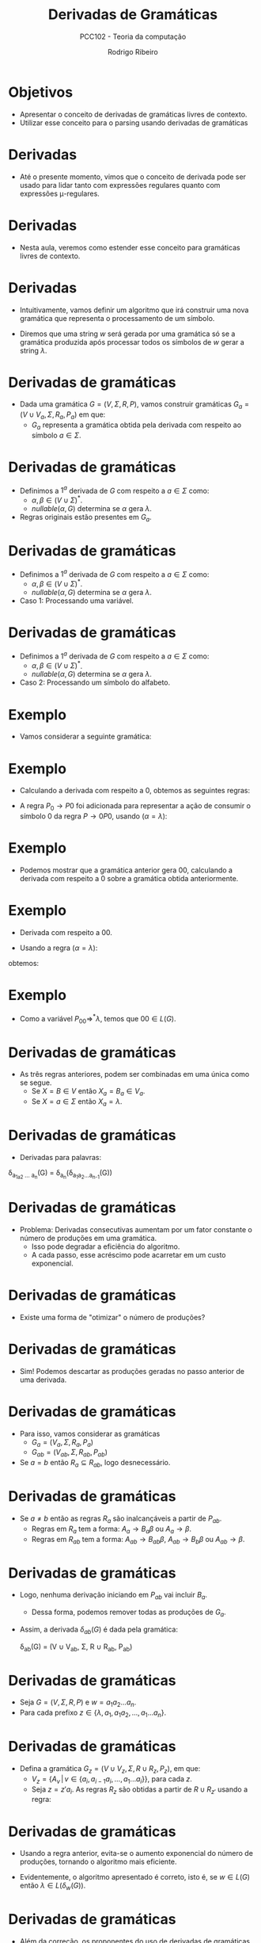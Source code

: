 #    -*- mode: org -*-
#+OPTIONS: reveal_center:t reveal_progress:t reveal_history:t reveal_control:t
#+OPTIONS: reveal_mathjax:t reveal_rolling_links:t reveal_keyboard:t num:nil
#+OPTIONS: reveal_width:1200 reveal_height:800
#+OPTIONS: toc:nil
#+REVEAL_MARGIN: 0.2
#+REVEAL_MIN_SCALE: 0.5
#+REVEAL_MAX_SCALE: 2.5
#+REVEAL_TRANS: none
#+REVEAL_THEME: white
#+REVEAL_HLEVEL: 999
#+REVEAL_TITLE_SLIDE: <h1>%t</h1><h2>%s</h2><h3>%A %a</h3>

#+TITLE: Derivadas de Gramáticas
#+SUBTITLE: PCC102 - Teoria da computação
#+AUTHOR: Rodrigo Ribeiro
#+EMAIL: rodrigo.ribeiro@ufop.edu.br

* Objetivos
- Apresentar o conceito de derivadas de gramáticas livres de contexto.
- Utilizar esse conceito para o parsing usando derivadas de  gramáticas

* Derivadas
- Até o presente momento, vimos que o conceito de derivada pode ser usado para lidar tanto com
  expressões regulares quanto com expressões \mu-regulares.

* Derivadas
- Nesta aula, veremos como estender esse conceito para gramáticas livres de contexto.

* Derivadas
- Intuitivamente, vamos definir um algoritmo que irá construir uma nova gramática que
  representa o processamento de um símbolo.

- Diremos que uma string $w$ será gerada por uma gramática só se a gramática produzida
  após processar todos os símbolos de $w$ gerar a string $\lambda$.

* Derivadas de gramáticas
- Dada uma gramática $G = (V,\Sigma,R,P)$, vamos construir
  gramáticas $G_a = (V \cup V_a, \Sigma, R_a, P_a)$ em que:
  - $G_a$ representa a gramática obtida pela derivada com respeito ao símbolo $a \in \Sigma$.

* Derivadas de gramáticas
- Definimos a $1^a$ derivada de $G$ com respeito a $a \in \Sigma$ como:
  - $\alpha,\beta \in (V\cup \Sigma)^*$.
  - $nullable(\alpha,G)$ determina se $\alpha$ gera $\lambda$.
- Regras originais estão presentes em $G_a$.

\begin{array}{c}
  \dfrac{A \to w \in R}{A \to w \in R_a} \\ \\
\end{array}

* Derivadas de gramáticas
- Definimos a $1^a$ derivada de $G$ com respeito a $a \in \Sigma$ como:
  - $\alpha,\beta \in (V\cup \Sigma)^*$.
  - $nullable(\alpha,G)$ determina se $\alpha$ gera $\lambda$.
- Caso 1: Processando uma variável.

\begin{array}{c}
  \dfrac{A \to \alpha B \beta \in R\:\:\:\:\text{nullable}(\alpha,G)}
        {A_a \to B_a \beta \in R_a}\\ \\
\end{array}

* Derivadas de gramáticas
- Definimos a $1^a$ derivada de $G$ com respeito a $a \in \Sigma$ como:
  - $\alpha,\beta \in (V\cup \Sigma)^*$.
  - $nullable(\alpha,G)$ determina se $\alpha$ gera $\lambda$.
- Caso 2: Processando um símbolo do alfabeto.

\begin{array}{c}
  \dfrac{A \to \alpha a \beta \in R\:\:\:\:\text{nullable}(\alpha,G)}
        {A_a \to \beta \in R_a}
\end{array}

* Exemplo

- Vamos considerar a seguinte gramática:

  \begin{array}{lcl}
    P & \to & 0P0 | 1P1 | \lambda
  \end{array}

* Exemplo

 - Calculando a derivada com respeito a $0$, obtemos as seguintes regras:

 \begin{array}{lcl}
   P_0 & \to & P0\\
   P   & \to & 0P0 | 1P1 | \lambda\\
 \end{array}

 - A regra $P_0\to P0$ foi adicionada para representar a ação de consumir o
   símbolo $0$ da regra $P \to 0P0$, usando ($\alpha = \lambda$):

\begin{array}{c}
  \dfrac{A \to \alpha a \beta \in R\:\:\:\:\text{nullable}(\alpha,G)}
        {A_a \to \beta \in R_a}
\end{array}

* Exemplo

- Podemos mostrar que a gramática anterior gera $00$, calculando a derivada
  com respeito a $0$ sobre a gramática obtida anteriormente.

* Exemplo

- Derivada com respeito a $00$.

- Usando a regra ($\alpha = \lambda$):

\begin{array}{c}
  \dfrac{A \to \alpha B \beta \in R\:\:\:\:\text{nullable}(\alpha,G)}
        {A_a \to B_a \beta \in R_a}\\ \\
\end{array}


obtemos:

  \begin{array}{lcl}
    P_{00} & \to & P_0 0\,|\,\lambda\\
    P_0 & \to & P0\\
    P   & \to & 0P0 | 1P1 | \lambda\\
  \end{array}

* Exemplo

- Como a variável $P_{00}\Rightarrow^* \lambda$, temos que
  $00 \in L(G)$.

* Derivadas de gramáticas

- As três regras anteriores, podem ser combinadas em uma única
  como se segue.
  - Se $X = B \in V$ então $X_a = B_a \in V_a$.
  - Se $X = a \in \Sigma$ então $X_a = \lambda$.

  \begin{array}{c}
    \dfrac{A \to \alpha X \beta \in R\:\:\:\:\text{nullable}(\alpha,G)}
          {A_a \to X_a\beta \in R}
  \end{array}

* Derivadas de gramáticas

- Derivadas para palavras:


\delta_{a_1a_2 ... a_n}(G) = \delta_{a_n}(\delta_{a_{1}a_{2}...a_{n-1}}(G))

* Derivadas de gramáticas

- Problema: Derivadas consecutivas aumentam por um fator constante o número
  de produções em uma gramática.
  - Isso pode degradar a eficiência do algoritmo.
  - A cada passo, esse acréscimo pode acarretar em um custo exponencial.

* Derivadas de gramáticas

- Existe uma forma de "otimizar" o número de produções?

* Derivadas de gramáticas

- Sim! Podemos descartar as produções geradas no passo anterior de uma derivada.

* Derivadas de gramáticas

- Para isso, vamos considerar as gramáticas
  - $G_a = (V_a, \Sigma, R_a, P_a)$
  - $G_{ab} = (V_{ab},\Sigma, R_{ab},P_{ab})$

- Se $a = b$ então $R_a \subseteq R_{ab}$, logo desnecessário.

* Derivadas de gramáticas

- Se $a \neq b$ então as regras $R_a$ são inalcançáveis a partir de $P_{ab}$.
  - Regras em $R_a$ tem a forma: $A_a \to B_a\beta$ ou $A_a\to \beta$.
  - Regras em $R_{ab}$ tem a forma: $A_{ab} \to B_{ab}\beta$, $A_{ab} \to B_b\beta$ ou
    $A_{ab} \to \beta$.

* Derivadas de gramáticas

- Logo, nenhuma derivação iniciando em $P_{ab}$ vai incluir $B_a$.
  - Dessa forma, podemos remover todas as produções de $G_a$.
- Assim, a derivada $\delta_{ab}(G)$ é dada pela gramática:

  \delta_{ab}(G) = (V \cup V_{ab}, \Sigma, R \cup R_{ab}, P_{ab})

* Derivadas de gramáticas

- Seja $G = (V,\Sigma,R,P)$ e $w = a_{1}a_{2}...a_{n}$.
- Para cada prefixo $z \in \{\lambda, a_{1}, a_{1}a_{2},...,a_{1}...a_{n}\}$.

* Derivadas de gramáticas
- Defina a gramática $G_{z} = (V \cup V_{z},\Sigma,R \cup R_{z}, P_z)$, em que:
  - $V_{z} = \{A_{v}\,|\,v \in \{a_{i},a_{i-1}a_{i},...,a_{1}...a_{i}\}\}$, para
    cada $z$.
  - Seja $z = z'a_{i}$. As regras $R_z$ são obtidas a partir
    de $R \cup R_{z'}$ usando a regra:

 \begin{array}{c}
    \dfrac{A_{v} \to (\alpha X \beta) \in R \cup R_{z'}\:\:\:\:\text{nullable}(\alpha,G_{z'})}
          {A_{va_{i}} \to X_{a_{i}}\beta \in R_z}
 \end{array}

* Derivadas de gramáticas

- Usando a regra anterior, evita-se o aumento exponencial do número de produções, tornando
  o algoritmo mais eficiente.

- Evidentemente, o algoritmo apresentado é correto, isto é, se $w \in L(G)$ então
  $\lambda \in L(\delta_{w}(G))$.

* Derivadas de gramáticas

- Além da correção, os proponentes do uso de derivadas de gramáticas relacionam esse formalismos
  a conhecidos algoritmos clássicos de parsing (Earley e baseados em gramáticas LL(k)).

- Um algoritmo para construção de árvores de parsing são descritos no artigo que propõe a
  abordagem.

* Exercício

- Implemente o algoritmo para cálculo da derivada de gramáticas em sua linguagem
  favorita.

* Referências

- Henriksen, Ian; Bilardi, Gianfranco; Pingali, Keshav. Derivative Grammars:
  A Symbolic Approach to Parsing with Derivatives. OPSLA 2019.
